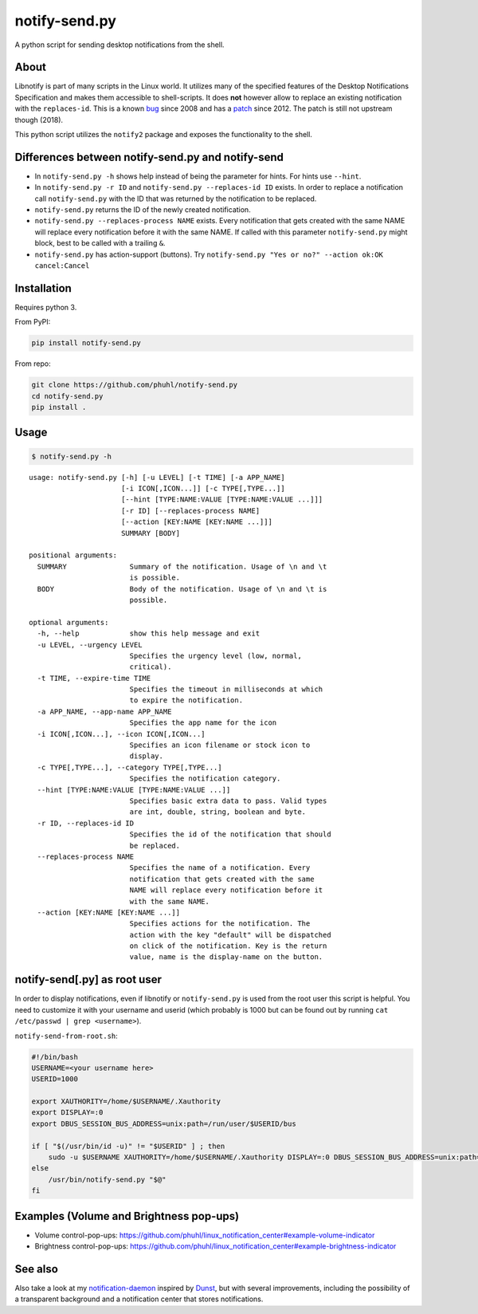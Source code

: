 ==============
notify-send.py
==============

A python script for sending desktop notifications from the shell.

About
=====

Libnotify is part of many scripts in the Linux world. It utilizes many
of the specified features of the Desktop Notifications Specification
and makes them accessible to shell-scripts. It does **not** however
allow to replace an existing notification with the ``replaces-id``. This
is a known bug_ since 2008 and has a patch_ since 2012. The patch is still not
upstream though (2018).

.. _bug: https://bugs.launchpad.net/ubuntu/+source/libnotify/+bug/257135

.. _patch: https://bugs.launchpad.net/ubuntu/+source/libnotify/+bug/257135/comments/10

This python script utilizes the ``notify2`` package and exposes the
functionality to the shell.

Differences between notify-send.py and notify-send
==================================================

-  In ``notify-send.py -h`` shows help instead of being the parameter for
   hints. For hints use ``--hint``.
-  In ``notify-send.py -r ID`` and ``notify-send.py --replaces-id ID``
   exists. In order to replace a notification call ``notify-send.py``
   with the ID that was returned by the notification to be replaced.
-  ``notify-send.py`` returns the ID of the newly created notification.
-  ``notify-send.py --replaces-process NAME`` exists.
   Every notification that gets created with the same NAME will replace
   every notification before it with the same NAME. If called with this
   parameter ``notify-send.py`` might block, best to be called with a
   trailing ``&``.
-  ``notify-send.py`` has action-support (buttons). Try
   ``notify-send.py "Yes or no?" --action ok:OK cancel:Cancel``

Installation
============

Requires python 3.

From PyPI:

.. code:: bash

   pip install notify-send.py

From repo:

.. code:: bash

   git clone https://github.com/phuhl/notify-send.py
   cd notify-send.py
   pip install .

Usage
=====

.. code:: console

   $ notify-send.py -h

::

   usage: notify-send.py [-h] [-u LEVEL] [-t TIME] [-a APP_NAME]
                         [-i ICON[,ICON...]] [-c TYPE[,TYPE...]]
                         [--hint [TYPE:NAME:VALUE [TYPE:NAME:VALUE ...]]]
                         [-r ID] [--replaces-process NAME]
                         [--action [KEY:NAME [KEY:NAME ...]]]
                         SUMMARY [BODY]

   positional arguments:
     SUMMARY               Summary of the notification. Usage of \n and \t
                           is possible.
     BODY                  Body of the notification. Usage of \n and \t is
                           possible.

   optional arguments:
     -h, --help            show this help message and exit
     -u LEVEL, --urgency LEVEL
                           Specifies the urgency level (low, normal,
                           critical).
     -t TIME, --expire-time TIME
                           Specifies the timeout in milliseconds at which
                           to expire the notification.
     -a APP_NAME, --app-name APP_NAME
                           Specifies the app name for the icon
     -i ICON[,ICON...], --icon ICON[,ICON...]
                           Specifies an icon filename or stock icon to
                           display.
     -c TYPE[,TYPE...], --category TYPE[,TYPE...]
                           Specifies the notification category.
     --hint [TYPE:NAME:VALUE [TYPE:NAME:VALUE ...]]
                           Specifies basic extra data to pass. Valid types
                           are int, double, string, boolean and byte.
     -r ID, --replaces-id ID
                           Specifies the id of the notification that should
                           be replaced.
     --replaces-process NAME
                           Specifies the name of a notification. Every
                           notification that gets created with the same
                           NAME will replace every notification before it
                           with the same NAME.
     --action [KEY:NAME [KEY:NAME ...]]
                           Specifies actions for the notification. The
                           action with the key "default" will be dispatched
                           on click of the notification. Key is the return
                           value, name is the display-name on the button.

notify-send[.py] as root user
=============================

In order to display notifications, even if libnotify or
``notify-send.py`` is used from the root user this script is helpful.
You need to customize it with your username and userid (which probably is
1000 but can be found out by running ``cat /etc/passwd | grep <username>``).

``notify-send-from-root.sh``:

.. code:: bash

   #!/bin/bash
   USERNAME=<your username here>
   USERID=1000

   export XAUTHORITY=/home/$USERNAME/.Xauthority
   export DISPLAY=:0
   export DBUS_SESSION_BUS_ADDRESS=unix:path=/run/user/$USERID/bus

   if [ "$(/usr/bin/id -u)" != "$USERID" ] ; then
       sudo -u $USERNAME XAUTHORITY=/home/$USERNAME/.Xauthority DISPLAY=:0 DBUS_SESSION_BUS_ADDRESS=unix:path=/run/user/$USERID/bus /usr/bin/notify-send.py "$@"
   else
       /usr/bin/notify-send.py "$@"
   fi

Examples (Volume and Brightness pop-ups)
========================================

-  Volume control-pop-ups:
   https://github.com/phuhl/linux_notification_center#example-volume-indicator
-  Brightness control-pop-ups:
   https://github.com/phuhl/linux_notification_center#example-brightness-indicator

See also
========

Also take a look at my notification-daemon_ inspired by Dunst_, but with several improvements, including the possibility of a transparent background and a notification center that stores notifications.

.. _notification-daemon: https://github.com/phuhl/linux_notification_center

.. _Dunst: https://wiki.archlinux.org/index.php/Dunst

